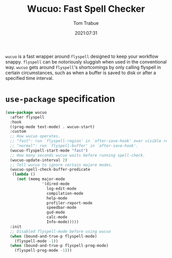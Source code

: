 #+title:    Wucuo: Fast Spell Checker
#+author:   Tom Trabue
#+email:    tom.trabue@gmail.com
#+date:     2021:07:31
#+property: header-args:emacs-lisp :lexical t
#+tags:
#+STARTUP: fold

=wucuo= is a fast wrapper around =flyspell= designed to keep your workflow
snappy. =flyspell= can be notoriously sluggish when used in the conventional
way. =wucuo= gets around =flyspell='s shortcomings by only calling flyspell in
certain circumstances, such as when a buffer is saved to disk or after a
specified time interval.

* =use-package= specification
  #+begin_src emacs-lisp
    (use-package wucuo
      :after flyspell
      :hook
      ((prog-mode text-mode) . wucuo-start)
      :custom
      ;; How wucuo operates.
      ;; "fast": run `flyspell-region' in `after-save-hook' over visible region.
      ;; "normal": run `flyspell-buffer' in `after-save-hook'.
      (wucuo-flyspell-start-mode "fast")
      ;; How many seconds wucuo waits before running spell-check.
      (wucuo-update-interval 2)
      ;; Tell wucuo to ignore certain majore modes.
      (wucuo-spell-check-buffer-predicate
       (lambda ()
         (not (memq major-mode
                    '(dired-mode
                      log-edit-mode
                      compilation-mode
                      help-mode
                      profiler-report-mode
                      speedbar-mode
                      gud-mode
                      calc-mode
                      Info-mode)))))
      :init
      ;; Disabled flyspell-mode before using wucuo
      (when (bound-and-true-p flyspell-mode)
        (flyspell-mode -1))
      (when (bound-and-true-p flyspell-prog-mode)
        (flyspell-prog-mode -1)))
  #+end_src
